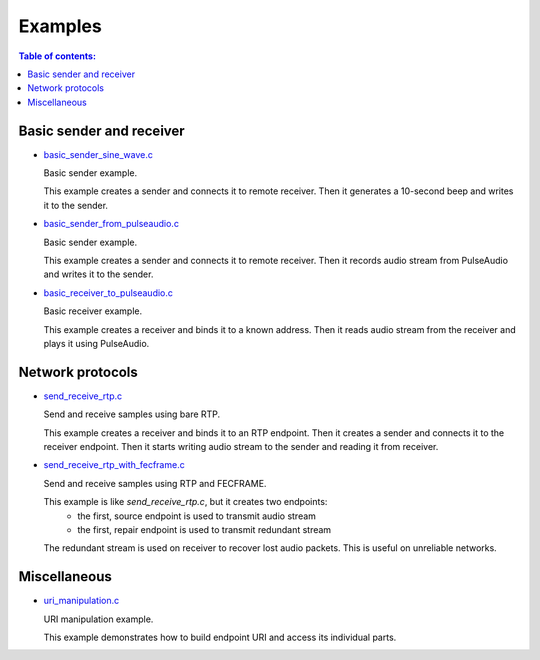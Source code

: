 Examples
********

.. contents:: Table of contents:
   :local:
   :depth: 2

Basic sender and receiver
-------------------------

* `basic_sender_sine_wave.c <https://github.com/roc-project/roc/blob/master/src/library/example/basic_sender_sine_wave.c>`_

  Basic sender example.

  This example creates a sender and connects it to remote receiver.
  Then it generates a 10-second beep and writes it to the sender.

* `basic_sender_from_pulseaudio.c <https://github.com/roc-project/roc/blob/master/src/library/example/basic_sender_from_pulseaudio.c>`_

  Basic sender example.

  This example creates a sender and connects it to remote receiver.
  Then it records audio stream from PulseAudio and writes it to the sender.

* `basic_receiver_to_pulseaudio.c <https://github.com/roc-project/roc/blob/master/src/library/example/basic_receiver_to_pulseaudio.c>`_

  Basic receiver example.

  This example creates a receiver and binds it to a known address.
  Then it reads audio stream from the receiver and plays it using PulseAudio.

Network protocols
-----------------

* `send_receive_rtp.c <https://github.com/roc-project/roc/blob/master/src/library/example/send_receive_rtp.c>`_

  Send and receive samples using bare RTP.

  This example creates a receiver and binds it to an RTP endpoint.
  Then it creates a sender and connects it to the receiver endpoint.
  Then it starts writing audio stream to the sender and reading it from receiver.

* `send_receive_rtp_with_fecframe.c <https://github.com/roc-project/roc/blob/master/src/library/example/send_receive_rtp_with_fecframe.c>`_

  Send and receive samples using RTP and FECFRAME.

  This example is like `send_receive_rtp.c`, but it creates two endpoints:
   - the first, source endpoint is used to transmit audio stream
   - the first, repair endpoint is used to transmit redundant stream

  The redundant stream is used on receiver to recover lost audio packets.
  This is useful on unreliable networks.

Miscellaneous
-------------

* `uri_manipulation.c <https://github.com/roc-project/roc/blob/master/src/library/example/uri_manipulation.c>`_

  URI manipulation example.

  This example demonstrates how to build endpoint URI and access its individual parts.

